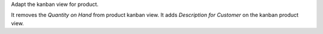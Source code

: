 Adapt the kanban view for product.

It removes the *Quantity on Hand* from product kanban view.
It adds *Description for Customer* on the kanban product view.
